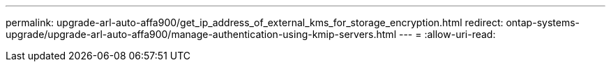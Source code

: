 ---
permalink: upgrade-arl-auto-affa900/get_ip_address_of_external_kms_for_storage_encryption.html 
redirect: ontap-systems-upgrade/upgrade-arl-auto-affa900/manage-authentication-using-kmip-servers.html 
---
= 
:allow-uri-read: 



